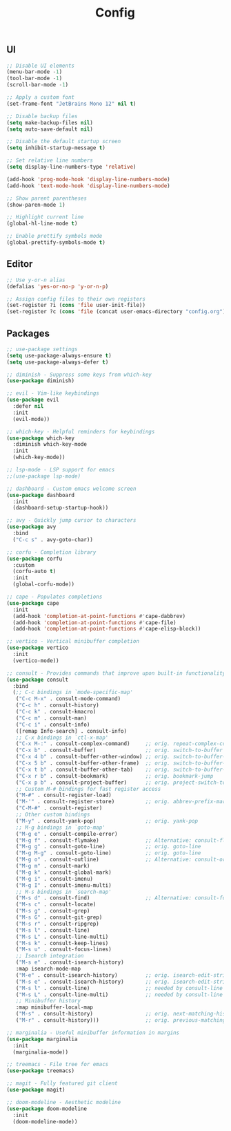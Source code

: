 #+TITLE: Config

** UI
#+BEGIN_SRC emacs-lisp
  ;; Disable UI elements
  (menu-bar-mode -1)
  (tool-bar-mode -1)
  (scroll-bar-mode -1)

  ;; Apply a custom font
  (set-frame-font "JetBrains Mono 12" nil t)

  ;; Disable backup files
  (setq make-backup-files nil)
  (setq auto-save-default nil)

  ;; Disable the default startup screen
  (setq inhibit-startup-message t)

  ;; Set relative line numbers
  (setq display-line-numbers-type 'relative)

  (add-hook 'prog-mode-hook 'display-line-numbers-mode)
  (add-hook 'text-mode-hook 'display-line-numbers-mode)

  ;; Show parent parentheses
  (show-paren-mode 1)

  ;; Highlight current line
  (global-hl-line-mode t)

  ;; Enable prettify symbols mode
  (global-prettify-symbols-mode t)
#+END_SRC

** Editor
#+BEGIN_SRC emacs-lisp
  ;; Use y-or-n alias
  (defalias 'yes-or-no-p 'y-or-n-p)

  ;; Assign config files to their own registers
  (set-register ?i (cons 'file user-init-file))
  (set-register ?c (cons 'file (concat user-emacs-directory "config.org")))
#+END_SRC

** Packages
#+BEGIN_SRC emacs-lisp
  ;; use-package settings
  (setq use-package-always-ensure t)
  (setq use-package-always-defer t)

  ;; diminish - Suppress some keys from which-key
  (use-package diminish)

  ;; evil - Vim-like keybindings
  (use-package evil
    :defer nil
    :init
    (evil-mode))

  ;; which-key - Helpful reminders for keybindings
  (use-package which-key
    :diminish which-key-mode
    :init
    (which-key-mode))

  ;; lsp-mode - LSP support for emacs
  ;;(use-package lsp-mode)

  ;; dashboard - Custom emacs welcome screen
  (use-package dashboard
    :init
    (dashboard-setup-startup-hook))

  ;; avy - Quickly jump cursor to characters
  (use-package avy
    :bind
    ("C-c s" . avy-goto-char))

  ;; corfu - Completion library
  (use-package corfu
    :custom
    (corfu-auto t)
    :init
    (global-corfu-mode))

  ;; cape - Populates completions
  (use-package cape
    :init
    (add-hook 'completion-at-point-functions #'cape-dabbrev)
    (add-hook 'completion-at-point-functions #'cape-file)
    (add-hook 'completion-at-point-functions #'cape-elisp-block))

  ;; vertico - Vertical minibuffer completion
  (use-package vertico
    :init
    (vertico-mode))

  ;; consult - Provides commands that improve upon built-in functionality
  (use-package consult
    :bind
    (;; C-c bindings in `mode-specific-map'
     ("C-c M-x" . consult-mode-command)
     ("C-c h" . consult-history)
     ("C-c k" . consult-kmacro)
     ("C-c m" . consult-man)
     ("C-c i" . consult-info)
     ([remap Info-search] . consult-info)
     ;; C-x bindings in `ctl-x-map'
     ("C-x M-:" . consult-complex-command)     ;; orig. repeat-complex-command
     ("C-x b" . consult-buffer)                ;; orig. switch-to-buffer
     ("C-x 4 b" . consult-buffer-other-window) ;; orig. switch-to-buffer-other-window
     ("C-x 5 b" . consult-buffer-other-frame)  ;; orig. switch-to-buffer-other-frame
     ("C-x t b" . consult-buffer-other-tab)    ;; orig. switch-to-buffer-other-tab
     ("C-x r b" . consult-bookmark)            ;; orig. bookmark-jump
     ("C-x p b" . consult-project-buffer)      ;; orig. project-switch-to-buffer
     ;; Custom M-# bindings for fast register access
     ("M-#" . consult-register-load)
     ("M-'" . consult-register-store)          ;; orig. abbrev-prefix-mark (unrelated)
     ("C-M-#" . consult-register)
     ;; Other custom bindings
     ("M-y" . consult-yank-pop)                ;; orig. yank-pop
     ;; M-g bindings in `goto-map'
     ("M-g e" . consult-compile-error)
     ("M-g f" . consult-flymake)               ;; Alternative: consult-flycheck
     ("M-g g" . consult-goto-line)             ;; orig. goto-line
     ("M-g M-g" . consult-goto-line)           ;; orig. goto-line
     ("M-g o" . consult-outline)               ;; Alternative: consult-org-heading
     ("M-g m" . consult-mark)
     ("M-g k" . consult-global-mark)
     ("M-g i" . consult-imenu)
     ("M-g I" . consult-imenu-multi)
     ;; M-s bindings in `search-map'
     ("M-s d" . consult-find)                  ;; Alternative: consult-fd
     ("M-s c" . consult-locate)
     ("M-s g" . consult-grep)
     ("M-s G" . consult-git-grep)
     ("M-s r" . consult-ripgrep)
     ("M-s l" . consult-line)
     ("M-s L" . consult-line-multi)
     ("M-s k" . consult-keep-lines)
     ("M-s u" . consult-focus-lines)
     ;; Isearch integration
     ("M-s e" . consult-isearch-history)
     :map isearch-mode-map
     ("M-e" . consult-isearch-history)         ;; orig. isearch-edit-string
     ("M-s e" . consult-isearch-history)       ;; orig. isearch-edit-string
     ("M-s l" . consult-line)                  ;; needed by consult-line to detect isearch
     ("M-s L" . consult-line-multi)            ;; needed by consult-line to detect isearch
     ;; Minibuffer history
     :map minibuffer-local-map
     ("M-s" . consult-history)                 ;; orig. next-matching-history-element
     ("M-r" . consult-history)))               ;; orig. previous-matching-history-element

  ;; marginalia - Useful minibuffer information in margins
  (use-package marginalia
    :init
    (marginalia-mode))

  ;; treemacs - File tree for emacs
  (use-package treemacs)

  ;; magit - Fully featured git client
  (use-package magit)

  ;; doom-modeline - Aesthetic modeline
  (use-package doom-modeline
    :init
    (doom-modeline-mode))
#+END_SRC
